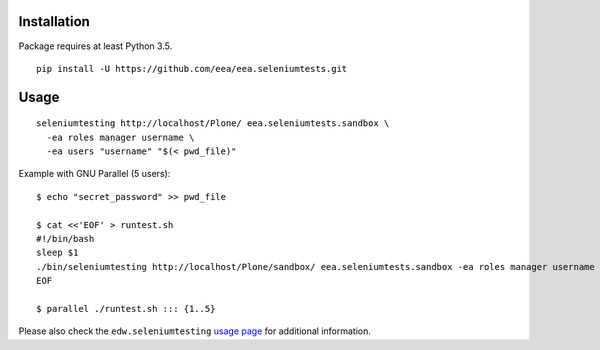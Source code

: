 Installation
============

Package requires at least Python 3.5.

::

  pip install -U https://github.com/eea/eea.seleniumtests.git


Usage
=====

::

  seleniumtesting http://localhost/Plone/ eea.seleniumtests.sandbox \
    -ea roles manager username \
    -ea users "username" "$(< pwd_file)"


Example with GNU Parallel (5 users):

::

  $ echo "secret_password" >> pwd_file

  $ cat <<'EOF' > runtest.sh
  #!/bin/bash
  sleep $1
  ./bin/seleniumtesting http://localhost/Plone/sandbox/ eea.seleniumtests.sandbox -ea roles manager username -ea users username "$(< pwd_file)"
  EOF

  $ parallel ./runtest.sh ::: {1..5}


Please also check the ``edw.seleniumtesting`` `usage page <https://github.com/eaudeweb/edw.seleniumtesting#usage>`_ for additional information.

